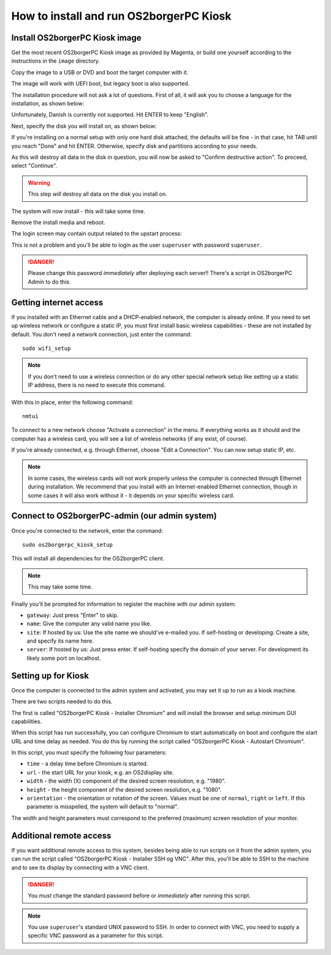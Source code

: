 How to install and run OS2borgerPC Kiosk
****************************************

Install OS2borgerPC Kiosk image
-------------------------------

Get the most recent OS2borgerPC Kiosk image as provided by Magenta,
or build one yourself according to the instructions in the ``image``
directory.


Copy the image to a USB or DVD and boot the target computer with it.


The image will work with UEFI boot, but legacy boot is also supported.

The installation procedure will not ask a lot of questions. First of
all, it will ask you to choose a language for the installation, as shown
below:

.. image:: install_1.png

Unfortunately, Danish is currently not supported. Hit ENTER to keep
"English".

Next, specify the disk you will install on, as shown below:

.. image:: install_2.png

If you're installing on a normal setup with only one hard disk attached,
the defaults will be fine - in that case, hit TAB until you reach "Done"
and hit ENTER. Otherwise, specify disk and partitions according to your
needs.

As this will destroy all data in the disk in question, you will now be
asked to "Confirm destructive action". To proceed, select "Continue".

.. warning::  This step *will* destroy all data on the disk you install on.

The system will now install - this will take some time.

Remove the install media and reboot.

The login screen may contain output related to the upstart process:

.. image:: install_3.png

This is not a problem and you'll be able to login as the user ``superuser`` with password ``superuser``.


.. danger::
    Please change this password *immediately* after deploying each
    server!! There's a script in OS2borgerPC Admin to do this.



Getting internet access
-----------------------

If you installed with an Ethernet cable and a DHCP-enabled network, the
computer is already online. If you need to set up wireless network or
configure a static IP, you must first install basic wireless
capabilities - these are not installed by default. You don't need a
network connection, just enter the command::

    sudo wifi_setup

.. note:: If you don't need to use a wireless connection or do any
    other special network setup like setting up a static IP address,
    there is no need to execute this command.

With this in place, enter the following command::

    nmtui

To connect to a new network choose "Activate a connection" in the menu.
If everything works as it should and the computer has a wireless card,
you will see a list of wireless networks (if any exist, of course).

If you're already connected, e.g. through Ethernet, choose "Edit a
Connection". You can now setup static IP, etc.

.. note::

    In some cases, the wireless cards will not work properly unless the
    computer is connected through Ethernet during installation. We
    recommend that you install with an Internet-enabled Ethernet connection,
    though in some cases it will also work without it - it depends on
    your specific wireless card.

Connect to OS2borgerPC-admin (our admin system)
-----------------------------------------------

Once you're connected to the network, enter the command::

    sudo os2borgerpc_kiosk_setup

This will install all dependencies for the OS2borgerPC client.


.. note::

    This may take some time.

Finally you'll be prompted for information to register the machine
with our admin system:

- ``gateway``: Just press "Enter" to skip.
- ``name``: Give the computer any valid name you like.
- ``site``: If hosted by us: Use the site name we should've e-mailed you. If self-hosting or developing: Create a site, and
  specify its name here.
- ``server``: If hosted by us: Just press enter. If self-hosting specify the domain of your server. For development its
  likely some port on localhost.

Setting up for Kiosk
--------------------

Once the computer is connected to the admin system and activated, you
may set it up to run as a kiosk machine.

There are two scripts needed to do this.

The first is called "OS2borgerPC Kiosk  - Installer Chromium" and will
install the browser and setup minimum GUI capabilities.

When this script has run successfully, you can configure Chromium to
start automatically on boot and configure the start URL and time delay
as needed. You do this by running the script called "OS2borgerPC Kiosk - Autostart
Chromium".

In this script, you must specify the following four parameters:

* ``time`` - a delay time before Chromium is started.
* ``url`` - the start URL for your kiosk, e.g. an OS2display site.
* ``width`` - the width (X) component of the desired screen resolution, e.g.
  "1980".
* ``height`` - the height component of the desired screen resolution, e.g.
  "1080".
* ``orientation`` - the orientation or rotation of the screen. Values
  must be one of ``normal``, ``right`` or ``left``. If this parameter is
  misspelled, the system will default to "normal".

The width and height parameters must correspond to the preferred
(maximum) screen resolution of your monitor.

Additional remote access
------------------------

If you want additional remote access to this system, besides being able to run scripts
on it from the admin system, you can run the script called
"OS2borgerPC Kiosk  - Installer SSH og VNC". After this, you'll
be able to SSH to the machine and to see its display by connecting with
a VNC client.

.. danger::

    You *must* change the standard password before or *immediately*
    after running this script.

.. note::

    You use ``superuser``'s standard UNIX password to SSH. In order to
    connect with VNC, you need to supply a specific VNC password as a
    parameter for this script.
